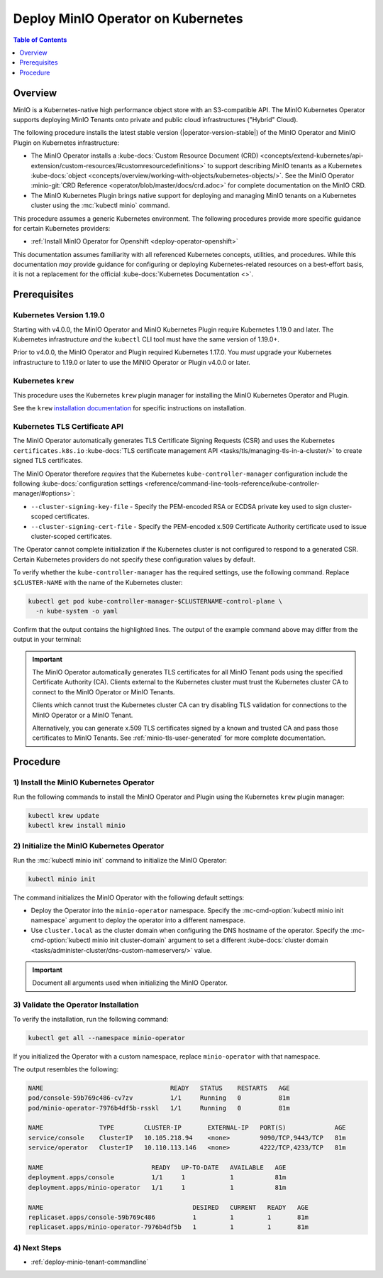 .. _deploy-operator-kubernetes:

====================================
Deploy MinIO Operator on Kubernetes
====================================

.. default-domain:: minio

.. contents:: Table of Contents
   :local:
   :depth: 1

Overview
--------

MinIO is a Kubernetes-native high performance object store with an S3-compatible
API. The MinIO Kubernetes Operator supports deploying MinIO Tenants onto private
and public cloud infrastructures ("Hybrid" Cloud).

The following procedure installs the latest stable version
(|operator-version-stable|) of the MinIO Operator and MinIO Plugin on Kubernetes
infrastructure:

- The MinIO Operator installs a :kube-docs:`Custom Resource Document (CRD)
  <concepts/extend-kubernetes/api-extension/custom-resources/#customresourcedefinitions>`
  to support describing MinIO tenants as a Kubernetes :kube-docs:`object
  <concepts/overview/working-with-objects/kubernetes-objects/>`. See the MinIO
  Operator :minio-git:`CRD Reference <operator/blob/master/docs/crd.adoc>` for
  complete documentation on the MinIO CRD.

- The MinIO Kubernetes Plugin brings native support for deploying and managing
  MinIO tenants on a Kubernetes cluster using the :mc:`kubectl minio` command. 

This procedure assumes a generic Kubernetes environment. The following
procedures provide more specific guidance for certain Kubernetes providers:

- :ref:`Install MinIO Operator for Openshift <deploy-operator-openshift>`

This documentation assumes familiarity with all referenced Kubernetes
concepts, utilities, and procedures. While this documentation *may* 
provide guidance for configuring or deploying Kubernetes-related resources 
on a best-effort basis, it is not a replacement for the official
:kube-docs:`Kubernetes Documentation <>`.

Prerequisites
-------------

Kubernetes Version 1.19.0
~~~~~~~~~~~~~~~~~~~~~~~~~

Starting with v4.0.0, the MinIO Operator and MinIO Kubernetes Plugin require
Kubernetes 1.19.0 and later. The Kubernetes infrastructure *and* the 
``kubectl`` CLI tool must have the same version of 1.19.0+.

Prior to v4.0.0, the MinIO Operator and Plugin required Kubernetes 1.17.0. You 
*must* upgrade your Kubernetes infrastructure to 1.19.0 or later to use 
the MiNIO Operator or Plugin v4.0.0 or later.

Kubernetes ``krew``
~~~~~~~~~~~~~~~~~~~

This procedure uses the Kubernetes ``krew`` plugin manager for installing the 
MinIO Kubernetes Operator and Plugin. 

See the ``krew`` `installation documentation 
<https://krew.sigs.k8s.io/docs/user-guide/setup/install/>`__ for specific 
instructions on installation.

Kubernetes TLS Certificate API
~~~~~~~~~~~~~~~~~~~~~~~~~~~~~~

The MinIO Operator automatically generates TLS Certificate Signing Requests
(CSR) and uses the Kubernetes ``certificates.k8s.io`` 
:kube-docs:`TLS certificate management API 
<tasks/tls/managing-tls-in-a-cluster/>` to create signed TLS certificates.

The MinIO Operator therefore *requires* that the Kubernetes 
``kube-controller-manager`` configuration include the following 
:kube-docs:`configuration settings 
<reference/command-line-tools-reference/kube-controller-manager/#options>`:

- ``--cluster-signing-key-file`` - Specify the PEM-encoded RSA or ECDSA private
  key used to sign cluster-scoped certificates.

- ``--cluster-signing-cert-file`` - Specify the PEM-encoded x.509 Certificate
  Authority certificate used to issue cluster-scoped certificates.

The Operator cannot complete initialization if the Kubernetes cluster is 
not configured to respond to a generated CSR. Certain Kubernetes 
providers do not specify these configuration values by default. 

To verify whether the ``kube-controller-manager`` has the required 
settings, use the following command. Replace ``$CLUSTER-NAME`` with the name 
of the Kubernetes cluster:

.. code-block:: shell
   :class: copyable

   kubectl get pod kube-controller-manager-$CLUSTERNAME-control-plane \ 
     -n kube-system -o yaml

Confirm that the output contains the highlighted lines. The output of 
the example command above may differ from the output in your terminal:

.. code-block:: shell
   :emphasize-lines: 12,13

    spec:
    containers:
    - command:
        - kube-controller-manager
        - --allocate-node-cidrs=true
        - --authentication-kubeconfig=/etc/kubernetes/controller-manager.conf
        - --authorization-kubeconfig=/etc/kubernetes/controller-manager.conf
        - --bind-address=127.0.0.1
        - --client-ca-file=/etc/kubernetes/pki/ca.crt
        - --cluster-cidr=10.244.0.0/16
        - --cluster-name=my-cluster-name
        - --cluster-signing-cert-file=/etc/kubernetes/pki/ca.crt
        - --cluster-signing-key-file=/etc/kubernetes/pki/ca.key
    ...

.. important::

   The MinIO Operator automatically generates TLS certificates for all 
   MinIO Tenant pods using the specified Certificate Authority (CA).
   Clients external to the Kubernetes cluster must trust the  
   Kubernetes cluster CA to connect to the MinIO Operator or MinIO Tenants. 

   Clients which cannot trust the Kubernetes cluster CA can try disabling TLS 
   validation for connections to the MinIO Operator or a MinIO Tenant. 

   Alternatively, you can generate x.509 TLS certificates signed by a known
   and trusted CA and pass those certificates to MinIO Tenants. 
   See :ref:`minio-tls-user-generated` for more complete documentation.

Procedure
---------

1) Install the MinIO Kubernetes Operator
~~~~~~~~~~~~~~~~~~~~~~~~~~~~~~~~~~~~~~~~

Run the following commands to install the MinIO Operator and Plugin using the 
Kubernetes ``krew`` plugin manager:

.. code-block:: shell
   :class: copyable

   kubectl krew update
   kubectl krew install minio

2) Initialize the MinIO Kubernetes Operator
~~~~~~~~~~~~~~~~~~~~~~~~~~~~~~~~~~~~~~~~~~~

Run the :mc:`kubectl minio init` command to initialize the MinIO Operator:

.. code-block:: shell
   :class: copyable

   kubectl minio init

The command initializes the MinIO Operator with the following default settings:

- Deploy the Operator into the ``minio-operator`` namespace. 
  Specify the :mc-cmd-option:`kubectl minio init namespace` argument to 
  deploy the operator into a different namespace.

- Use ``cluster.local`` as the cluster domain when configuring the DNS hostname
  of the operator. Specify the 
  :mc-cmd-option:`kubectl minio init cluster-domain` argument to set a 
  different :kube-docs:`cluster domain 
  <tasks/administer-cluster/dns-custom-nameservers/>` value.

.. important::

   Document all arguments used when initializing the MinIO Operator.

3) Validate the Operator Installation
~~~~~~~~~~~~~~~~~~~~~~~~~~~~~~~~~~~~~

To verify the installation, run the following command:

.. code-block:: shell
   :class: copyable

   kubectl get all --namespace minio-operator

If you initialized the Operator with a custom namespace, replace 
``minio-operator`` with that namespace.

The output resembles the following:

.. code-block:: shell

   NAME                                  READY   STATUS    RESTARTS   AGE
   pod/console-59b769c486-cv7zv          1/1     Running   0          81m
   pod/minio-operator-7976b4df5b-rsskl   1/1     Running   0          81m

   NAME               TYPE        CLUSTER-IP       EXTERNAL-IP   PORT(S)             AGE
   service/console    ClusterIP   10.105.218.94    <none>        9090/TCP,9443/TCP   81m
   service/operator   ClusterIP   10.110.113.146   <none>        4222/TCP,4233/TCP   81m

   NAME                             READY   UP-TO-DATE   AVAILABLE   AGE
   deployment.apps/console          1/1     1            1           81m
   deployment.apps/minio-operator   1/1     1            1           81m

   NAME                                        DESIRED   CURRENT   READY   AGE
   replicaset.apps/console-59b769c486          1         1         1       81m
   replicaset.apps/minio-operator-7976b4df5b   1         1         1       81m

4) Next Steps
~~~~~~~~~~~~~

- :ref:`deploy-minio-tenant-commandline`